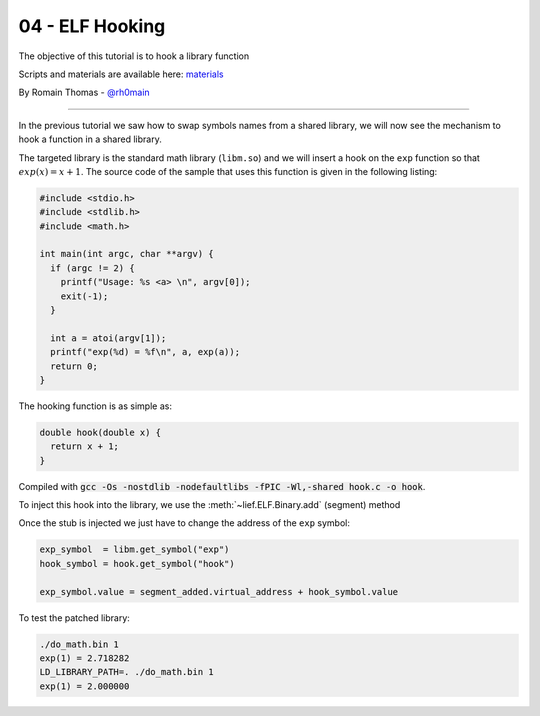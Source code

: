 04 - ELF Hooking
----------------

The objective of this tutorial is to hook a library function

Scripts and materials are available here: `materials <https://github.com/lief-project/tutorials/tree/master/03_ELF_hooking>`_

By Romain Thomas - `@rh0main <https://twitter.com/rh0main>`_

------

In the previous tutorial we saw how to swap symbols names from a shared library, we will now see the mechanism to hook a function in a shared library.

The targeted library is the standard math library (``libm.so``) and we will insert a hook on the ``exp`` function so that :math:`exp(x) = x + 1`. The source code of the sample that uses this function is given in the following listing:

.. code-block:: cpp

  #include <stdio.h>
  #include <stdlib.h>
  #include <math.h>

  int main(int argc, char **argv) {
    if (argc != 2) {
      printf("Usage: %s <a> \n", argv[0]);
      exit(-1);
    }

    int a = atoi(argv[1]);
    printf("exp(%d) = %f\n", a, exp(a));
    return 0;
  }


The hooking function is as simple as:

.. code-block:: cpp

  double hook(double x) {
    return x + 1;
  }

Compiled with :code:`gcc -Os -nostdlib -nodefaultlibs -fPIC -Wl,-shared hook.c -o hook`.

To inject this hook into the library, we use the :meth:`~lief.ELF.Binary.add` (segment) method

.. automethod:: lief.ELF.Binary.add
  :noindex:

Once the stub is injected we just have to change the address of the ``exp`` symbol:

.. code-block:: python

  exp_symbol  = libm.get_symbol("exp")
  hook_symbol = hook.get_symbol("hook")

  exp_symbol.value = segment_added.virtual_address + hook_symbol.value


To test the patched library:

.. code-block:: console

  ./do_math.bin 1
  exp(1) = 2.718282
  LD_LIBRARY_PATH=. ./do_math.bin 1
  exp(1) = 2.000000




